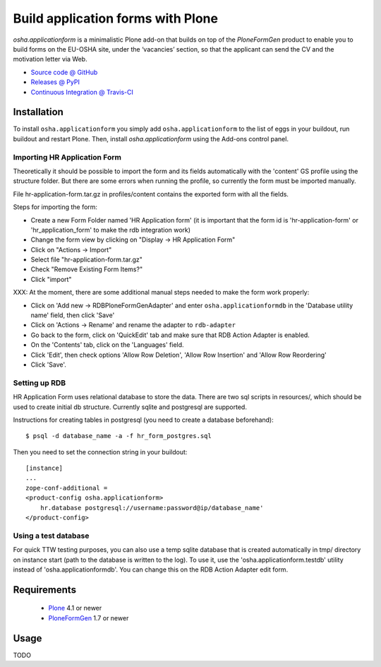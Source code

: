 ==================================
Build application forms with Plone
==================================

`osha.applicationform` is a minimalistic Plone add-on that builds on top of the
`PloneFormGen` product to enable you to build forms on the EU-OSHA site,
under the ‘vacancies’ section, so that the applicant can send the CV and the
motivation letter via Web.

* `Source code @ GitHub <http://github.com/syslabcom/osha.applicationform>`_
* `Releases @ PyPI <http://pypi.python.org/pypi/osha.applicationform>`_
* `Continuous Integration @ Travis-CI
  <http://travis-ci.org/syslabcom/osha.applicationform>`_


Installation
============

To install ``osha.applicationform`` you simply add ``osha.applicationform`` to
the list of eggs in your buildout, run buildout and restart Plone. Then,
install `osha.applicationform` using the Add-ons control panel.

Importing HR Application Form
-----------------------------

Theoretically it should be possible to import the form and its fields
automatically with the 'content' GS profile using the structure folder. But
there are some errors when running the profile, so currently the form must be
imported manually.

File hr-application-form.tar.gz in profiles/content contains the exported
form with all the fields.

Steps for importing the form:

* Create a new Form Folder named 'HR Application form' (it is important that
  the form id is 'hr-application-form' or 'hr_application_form' to make the
  rdb integration work)
* Change the form view by clicking on "Display -> HR Application Form"
* Click on "Actions -> Import"
* Select file "hr-application-form.tar.gz"
* Check "Remove Existing Form Items?"
* Click "import"

XXX: At the moment, there are some additional manual steps needed to make
the form work properly:

* Click on 'Add new -> RDBPloneFormGenAdapter' and enter
  ``osha.applicationformdb`` in the 'Database utility name' field, then click
  'Save'
* Click on 'Actions -> Rename' and rename the adapter to ``rdb-adapter``
* Go back to the form, click on 'QuickEdit' tab and make sure that RDB
  Action Adapter is enabled.
* On the 'Contents' tab, click on the 'Languages' field.
* Click 'Edit', then check options 'Allow Row Deletion', 'Allow Row
  Insertion' and 'Allow Row Reordering'
* Click 'Save'.


Setting up RDB
--------------

HR Application Form uses relational database to store the data. There are two
sql scripts in resources/, which should be used to create initial db
structure. Currently sqlite and postgresql are supported.

Instructions for creating tables in postgresql (you need to create a database
beforehand)::

    $ psql -d database_name -a -f hr_form_postgres.sql

Then you need to set the connection string in your buildout::

    [instance]
    ...
    zope-conf-additional =
    <product-config osha.applicationform>
        hr.database postgresql://username:password@ip/database_name'
    </product-config>


Using a test database
---------------------

For quick TTW testing purposes, you can also use a temp sqlite database that
is created automatically in tmp/ directory on instance start (path to the
database is written to the log). To use it, use the
'osha.applicationform.testdb' utility instead of 'osha.applicationformdb'.
You can change this on the RDB Action Adapter edit form.


Requirements
============

    * `Plone <http://plone.org/>`_ 4.1 or newer
    * `PloneFormGen <http://plone.org/products/ploneformgen>`_ 1.7 or newer


Usage
=====

TODO

